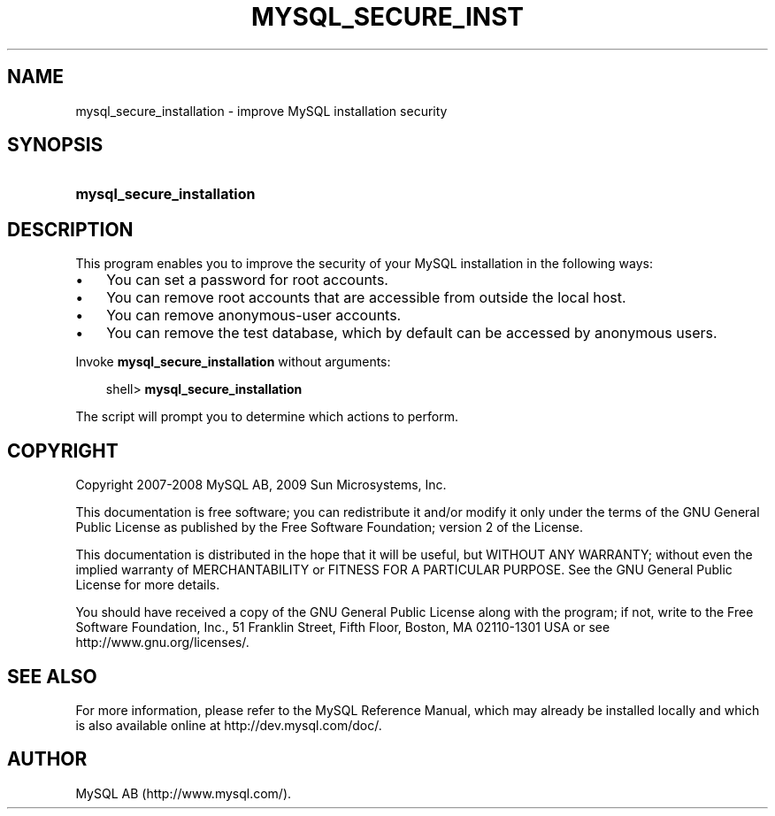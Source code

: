 .\"     Title: \fBmysql_secure_installation\fR
.\"    Author: 
.\" Generator: DocBook XSL Stylesheets v1.70.1 <http://docbook.sf.net/>
.\"      Date: 03/13/2009
.\"    Manual: MySQL Database System
.\"    Source: MySQL 5.1
.\"
.TH "\fBMYSQL_SECURE_INST" "1" "03/13/2009" "MySQL 5.1" "MySQL Database System"
.\" disable hyphenation
.nh
.\" disable justification (adjust text to left margin only)
.ad l
.SH "NAME"
mysql_secure_installation \- improve MySQL installation security
.SH "SYNOPSIS"
.HP 26
\fBmysql_secure_installation\fR
.SH "DESCRIPTION"
.PP
This program enables you to improve the security of your MySQL installation in the following ways:
.TP 3n
\(bu
You can set a password for
root
accounts.
.TP 3n
\(bu
You can remove
root
accounts that are accessible from outside the local host.
.TP 3n
\(bu
You can remove anonymous\-user accounts.
.TP 3n
\(bu
You can remove the
test
database, which by default can be accessed by anonymous users.
.sp
.RE
.PP
Invoke
\fBmysql_secure_installation\fR
without arguments:
.sp
.RS 3n
.nf
shell> \fBmysql_secure_installation\fR
.fi
.RE
.PP
The script will prompt you to determine which actions to perform.
.SH "COPYRIGHT"
.PP
Copyright 2007\-2008 MySQL AB, 2009 Sun Microsystems, Inc.
.PP
This documentation is free software; you can redistribute it and/or modify it only under the terms of the GNU General Public License as published by the Free Software Foundation; version 2 of the License.
.PP
This documentation is distributed in the hope that it will be useful, but WITHOUT ANY WARRANTY; without even the implied warranty of MERCHANTABILITY or FITNESS FOR A PARTICULAR PURPOSE. See the GNU General Public License for more details.
.PP
You should have received a copy of the GNU General Public License along with the program; if not, write to the Free Software Foundation, Inc., 51 Franklin Street, Fifth Floor, Boston, MA 02110\-1301 USA or see http://www.gnu.org/licenses/.
.SH "SEE ALSO"
For more information, please refer to the MySQL Reference Manual,
which may already be installed locally and which is also available
online at http://dev.mysql.com/doc/.
.SH AUTHOR
MySQL AB (http://www.mysql.com/).
